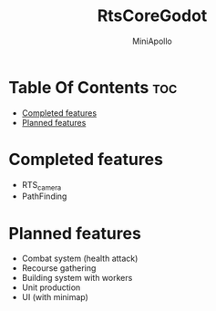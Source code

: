 #+Title: RtsCoreGodot
#+Author: MiniApollo
#+Description: This repository contains the basic parts for rts like games in godot 
#+Startup: showeverything
#+Options: toc:2

* Table Of Contents :toc:
- [[#completed-features][Completed features]]
- [[#planned-features][Planned features]]

* Completed features
- RTS_camera
- PathFinding

* Planned features 
- Combat system (health attack)
- Recourse gathering
- Building system with workers
- Unit production
- UI (with minimap)

